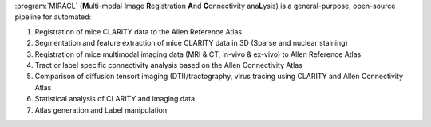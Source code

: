 :program:`MIRACL` (**M**\ ulti-modal **I**\ mage **R**\ egistration **A**\ nd 
**C**\ onnectivity ana\ **L**\ ysis) is a general-purpose, open-source pipeline 
for automated:

#. Registration of mice CLARITY data to the Allen Reference Atlas
#. Segmentation and feature extraction of mice CLARITY data in 3D (Sparse and 
   nuclear staining)
#. Registration of mice multimodal imaging data (MRI & CT, in-vivo & ex-vivo) 
   to Allen Reference Atlas
#. Tract or label specific connectivity analysis based on the Allen 
   Connectivity Atlas
#. Comparison of diffusion tensort imaging (DTI)/tractography, virus tracing 
   using CLARITY and Allen Connectivity Atlas
#. Statistical analysis of CLARITY and imaging data
#. Atlas generation and Label manipulation
